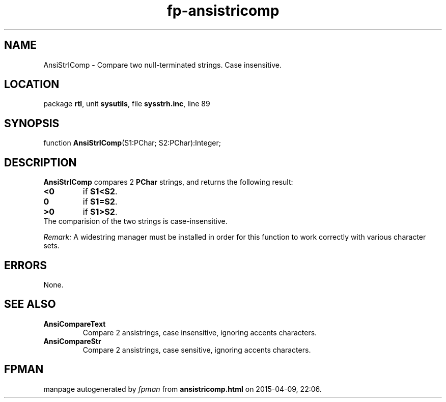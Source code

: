 .\" file autogenerated by fpman
.TH "fp-ansistricomp" 3 "2014-03-14" "fpman" "Free Pascal Programmer's Manual"
.SH NAME
AnsiStrIComp - Compare two null-terminated strings. Case insensitive.
.SH LOCATION
package \fBrtl\fR, unit \fBsysutils\fR, file \fBsysstrh.inc\fR, line 89
.SH SYNOPSIS
function \fBAnsiStrIComp\fR(S1:PChar; S2:PChar):Integer;
.SH DESCRIPTION
\fBAnsiStrIComp\fR compares 2 \fBPChar\fR strings, and returns the following result:

.TP
.B <0
if \fBS1<S2\fR.
.TP
.B 0
if \fBS1=S2\fR.
.TP
.B >0
if \fBS1>S2\fR.
.TP 0
The comparision of the two strings is case-insensitive.

\fIRemark:\fR A widestring manager must be installed in order for this function to work correctly with various character sets.


.SH ERRORS
None.


.SH SEE ALSO
.TP
.B AnsiCompareText
Compare 2 ansistrings, case insensitive, ignoring accents characters.
.TP
.B AnsiCompareStr
Compare 2 ansistrings, case sensitive, ignoring accents characters.

.SH FPMAN
manpage autogenerated by \fIfpman\fR from \fBansistricomp.html\fR on 2015-04-09, 22:06.

